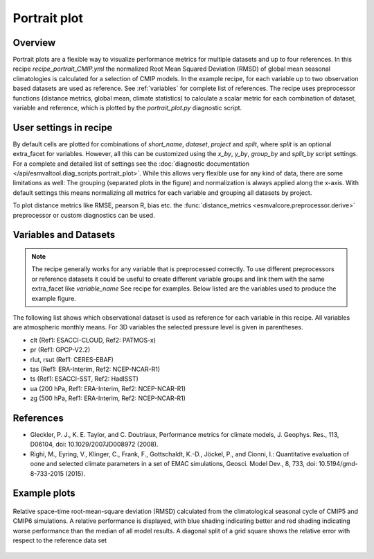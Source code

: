 .. _recipe_portrait:

Portrait plot
=============


Overview
--------
Portrait plots are a flexible way to visualize performance metrics for multiple
datasets and up to four references. In this recipe `recipe_portrait_CMIP.yml`
the normalized Root Mean Squared Deviation (RMSD) of global mean seasonal
climatologies is calculated for a selection of CMIP models.
In the example recipe, for each variable up to two observation based datasets
are used as reference.
See :ref:`variables` for complete list of references.
The recipe uses preprocessor functions (distance metrics, global mean,
climate statistics) to calculate a scalar metric for each combination of
dataset, variable and reference, which is plotted by the `portrait_plot.py`
diagnostic script.


User settings in recipe
-----------------------

By default cells are plotted for combinations of `short_name`,
`dataset`, `project` and `split`,
where `split` is an optional extra_facet for variables.
However, all this can be customized using the `x_by`,
`y_by`, `group_by` and `split_by` script settings.
For a complete and detailed list of settings see the
:doc:`diagnostic documentation </api/esmvaltool.diag_scripts.portrait_plot>`.
While this allows very flexible use for any kind of data, there are some
limitations as well: The grouping (separated
plots in the figure) and normalization is always applied along the x-axis.
With default settings this means normalizing all metrics for each variable
and grouping all datasets by project.

To plot distance metrics like RMSE, pearson R, bias etc. the
:func:`distance_metrics <esmvalcore.preprocessor.derive>` preprocessor or
custom diagnostics can be used.



.. _variables:

Variables and Datasets
------------------------

.. note::

   The recipe generally works for any variable that is preprocessed correctly.
   To use different preprocessors or reference datasets it could be useful
   to create different variable groups and link them with the same extra_facet
   like `variable_name` See recipe for examples. Below listed are the variables
   used to produce the example figure.


The following list shows which observational dataset is used as reference for
each variable in this recipe. All variables are atmospheric monthly means.
For 3D variables the selected pressure level is given in parentheses.

* clt (Ref1: ESACCI-CLOUD, Ref2: PATMOS-x)
* pr (Ref1: GPCP-V2.2)
* rlut, rsut (Ref1: CERES-EBAF)
* tas (Ref1: ERA-Interim, Ref2: NCEP-NCAR-R1)
* ts (Ref1: ESACCI-SST, Ref2: HadISST)
* ua (200 hPa, Ref1: ERA-Interim, Ref2: NCEP-NCAR-R1)
* zg (500 hPa, Ref1: ERA-Interim, Ref2: NCEP-NCAR-R1)


References
----------

* Gleckler, P. J., K. E. Taylor, and C. Doutriaux, Performance metrics for climate models, J.
  Geophys. Res., 113, D06104, doi: 10.1029/2007JD008972 (2008).

* Righi, M., Eyring, V., Klinger, C., Frank, F., Gottschaldt, K.-D., Jöckel, P.,
  and Cionni, I.: Quantitative evaluation of oone and selected climate parameters in a set of EMAC simulations,
  Geosci. Model Dev., 8, 733, doi: 10.5194/gmd-8-733-2015 (2015).


Example plots
-------------

.. _fig_portrait_plot:

.. figure:: /recipes/figures/portrait/portrait_plot.png
   :width: 90%
   :align: center


   Relative space-time root-mean-square deviation (RMSD) calculated from the climatological
   seasonal cycle of CMIP5 and CMIP6 simulations. A relative performance is displayed, with blue shading
   indicating better and red shading indicating worse performance than the median of all model results.
   A diagonal split of a grid square shows the relative error with respect to the reference data set
